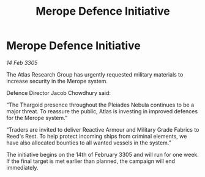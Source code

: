 :PROPERTIES:
:ID:       6e902d92-d033-46c8-b2c3-6ae861575311
:END:
#+title: Merope Defence Initiative
#+filetags: :Thargoid:galnet:

* Merope Defence Initiative

/14 Feb 3305/

The Atlas Research Group has urgently requested military materials to increase security in the Merope system. 

Defence Director Jacob Chowdhury said: 

“The Thargoid presence throughout the Pleiades Nebula continues to be a major threat. To reassure the public, Atlas is investing in improved defences for the Merope system.” 

“Traders are invited to deliver Reactive Armour and Military Grade Fabrics to Reed's Rest. To help protect incoming ships from criminal elements, we have also allocated bounties to all wanted vessels in the system.” 

The initiative begins on the 14th of February 3305 and will run for one week. If the final target is met earlier than planned, the campaign will end immediately.
